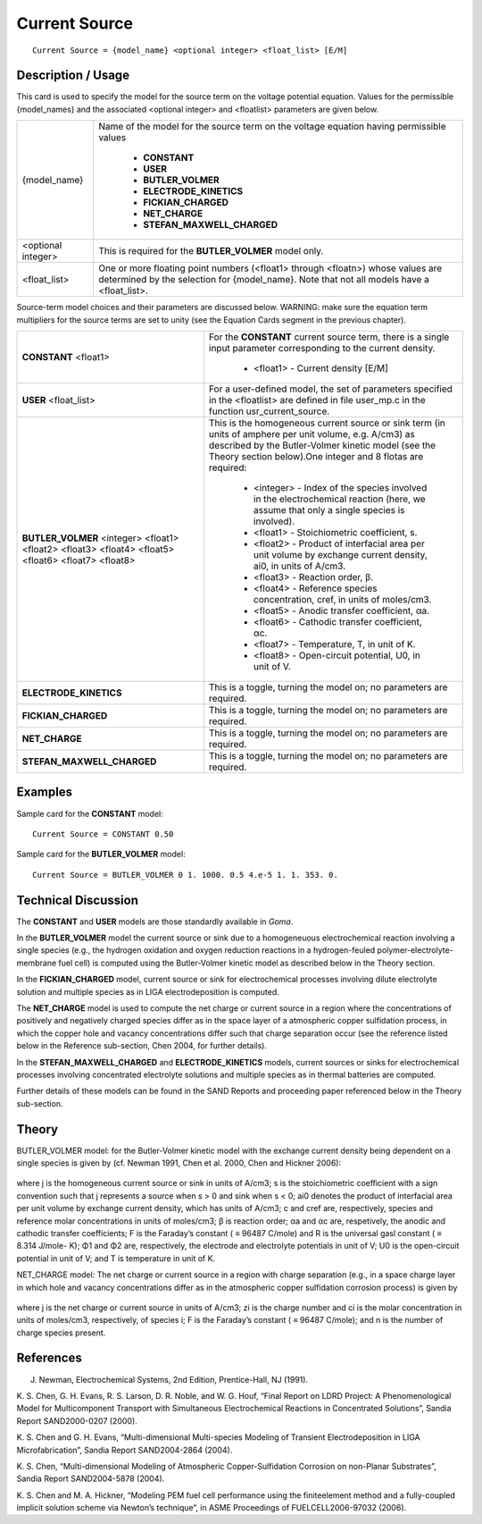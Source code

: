 ******************
**Current Source**
******************

::

   Current Source = {model_name} <optional integer> <float_list> [E/M]

-----------------------
**Description / Usage**
-----------------------

This card is used to specify the model for the source term on the voltage potential
equation. Values for the permissible {model_names} and the associated <optional
integer> and <floatlist> parameters are given below.

+--------------------------+-------------------------------------------------------------------------------------+
|{model_name}              |Name of the model for the source term on the voltage equation having permissible     |
|                          |values                                                                               |
|                          |                                                                                     |
|                          | * **CONSTANT**                                                                      |
|                          | * **USER**                                                                          |
|                          | * **BUTLER_VOLMER**                                                                 |
|                          | * **ELECTRODE_KINETICS**                                                            |
|                          | * **FICKIAN_CHARGED**                                                               |
|                          | * **NET_CHARGE**                                                                    |
|                          | * **STEFAN_MAXWELL_CHARGED**                                                        |
+--------------------------+-------------------------------------------------------------------------------------+
|<optional integer>        |This is required for the **BUTLER_VOLMER** model only.                               |
+--------------------------+-------------------------------------------------------------------------------------+
|<float_list>              |One or more floating point numbers (<float1> through <floatn>) whose values are      |
|                          |determined by the selection for {model_name}. Note that not all models have a        |
|                          |<float_list>.                                                                        |
+--------------------------+-------------------------------------------------------------------------------------+

Source-term model choices and their parameters are discussed below. WARNING:
make sure the equation term multipliers for the source terms are set to unity (see the
Equation Cards segment in the previous chapter).

+--------------------------+-------------------------------------------------------------------------------------+
|**CONSTANT** <float1>     |For the **CONSTANT** current source term, there is a single input parameter          |
|                          |corresponding to the current density.                                                |
|                          |                                                                                     |
|                          | * <float1> - Current density [E/M]                                                  |
+--------------------------+-------------------------------------------------------------------------------------+
|**USER** <float_list>     |For a user-defined model, the set of parameters specified in the <floatlist> are     |
|                          |defined in file user_mp.c in the function usr_current_source.                        |
+--------------------------+-------------------------------------------------------------------------------------+
|**BUTLER_VOLMER**         |This is the homogeneous current source or sink term (in units of amphere per unit    |
|<integer> <float1>        |volume, e.g. A/cm3) as described by the Butler-Volmer kinetic model (see the Theory  |
|<float2> <float3> <float4>|section below).One integer and 8 flotas are required:                                |
|<float5> <float6> <float7>|                                                                                     |
|<float8>                  | * <integer> - Index of the species involved in the electrochemical reaction (here,  |
|                          |   we assume that only a single species is involved).                                |
|                          | * <float1> - Stoichiometric coefficient, s.                                         |
|                          | * <float2> - Product of interfacial area per unit volume by exchange current        |
|                          |   density, ai0, in units of A/cm3.                                                  |
|                          | * <float3> - Reaction order, β.                                                     |
|                          | * <float4> - Reference species concentration, cref, in units of moles/cm3.          |
|                          | * <float5> - Anodic transfer coefficient, αa.                                       |
|                          | * <float6> - Cathodic transfer coefficient, αc.                                     |
|                          | * <float7> - Temperature, T, in unit of K.                                          |
|                          | * <float8> - Open-circuit potential, U0, in unit of V.                              |
+--------------------------+-------------------------------------------------------------------------------------+
|**ELECTRODE_KINETICS**    |This is a toggle, turning the model on; no parameters are required.                  |
+--------------------------+-------------------------------------------------------------------------------------+
|**FICKIAN_CHARGED**       |This is a toggle, turning the model on; no parameters are required.                  |
+--------------------------+-------------------------------------------------------------------------------------+
|**NET_CHARGE**            |This is a toggle, turning the model on; no parameters are required.                  |
+--------------------------+-------------------------------------------------------------------------------------+
|**STEFAN_MAXWELL_CHARGED**|This is a toggle, turning the model on; no parameters are required.                  |
+--------------------------+-------------------------------------------------------------------------------------+

------------
**Examples**
------------

Sample card for the **CONSTANT** model:

::

   Current Source = CONSTANT 0.50

Sample card for the **BUTLER_VOLMER** model:

::

   Current Source = BUTLER_VOLMER 0 1. 1000. 0.5 4.e-5 1. 1. 353. 0.

-------------------------
**Technical Discussion**
-------------------------

The **CONSTANT** and **USER** models are those standardly available in *Goma*.

In the **BUTLER_VOLMER** model the current source or sink due to a homogeneuous
electrochemical reaction involving a single species (e.g., the hydrogen oxidation and
oxygen reduction reactions in a hydrogen-feuled polymer-electrolyte-membrane fuel
cell) is computed using the Butler-Volmer kinetic model as described below in the
Theory section.

In the **FICKIAN_CHARGED** model, current source or sink for electrochemical
processes involving dilute electrolyte solution and multiple species as in LIGA
electrodeposition is computed.

The **NET_CHARGE** model is used to compute the net charge or current source in a
region where the concentrations of positively and negatively charged species differ as
in the space layer of a atmospheric copper sulfidation process, in which the copper hole
and vacancy concentrations differ such that charge separation occur (see the reference
listed below in the Reference sub-section, Chen 2004, for further details).

In the **STEFAN_MAXWELL_CHARGED** and **ELECTRODE_KINETICS**
models, current sources or sinks for electrochemical processes involving concentrated
electrolyte solutions and multiple species as in thermal batteries are computed.

Further details of these models can be found in the SAND Reports and proceeding
paper referenced below in the Theory sub-section.

----------
**Theory**
----------

BUTLER_VOLMER model: for the Butler-Volmer kinetic model with the exchange
current density being dependent on a single species is given by (cf. Newman 1991,
Chen et al. 2000, Chen and Hickner 2006):

.. figure:: /figures/484_goma_physics.png
	:align: center
	:width: 90%

where j is the homogeneous current source or sink in units of A/cm3; s is the
stoichiometric coefficient with a sign convention such that j represents a source when s
> 0 and sink when s < 0; ai0 denotes the product of interfacial area per unit volume by
exchange current density, which has units of A/cm3; c and cref are, respectively, species
and reference molar concentrations in units of moles/cm3; β is reaction order; αa and αc
are, respetively, the anodic and cathodic transfer coefficients; F is the Faraday’s
constant ( ≡ 96487 C/mole) and R is the universal gasl constant ( ≡ 8.314 J/mole-
K); Φ1 and Φ2 are, respectively, the electrode and electrolyte potentials in unit of V;
U0 is the open-circuit potential in unit of V; and T is temperature in unit of K.

NET_CHARGE model: The net charge or current source in a region with charge
separation (e.g., in a space charge layer in which hole and vacancy concentrations
differ as in the atmospheric copper sulfidation corrosion process) is given by

.. figure:: /figures/485_goma_physics.png
	:align: center
	:width: 90%

where j is the net charge or current source in units of A/cm3; zi is the charge number and
ci is the molar concentration in units of moles/cm3, respectively, of species i; F is the
Faraday’s constant ( ≡ 96487 C/mole); and n is the number of charge species present.


--------------
**References**
--------------

J. Newman, Electrochemical Systems, 2nd Edition, Prentice-Hall, NJ (1991).

K. S. Chen, G. H. Evans, R. S. Larson, D. R. Noble, and W. G. Houf, “Final Report on
LDRD Project: A Phenomenological Model for Multicomponent Transport with
Simultaneous Electrochemical Reactions in Concentrated Solutions”, Sandia Report
SAND2000-0207 (2000).

K. S. Chen and G. H. Evans, “Multi-dimensional Multi-species Modeling of Transient
Electrodeposition in LIGA Microfabrication”, Sandia Report SAND2004-2864 (2004).

K. S. Chen, “Multi-dimensional Modeling of Atmospheric Copper-Sulfidation
Corrosion on non-Planar Substrates”, Sandia Report SAND2004-5878 (2004).

K. S. Chen and M. A. Hickner, “Modeling PEM fuel cell performance using the finiteelement
method and a fully-coupled implicit solution scheme via Newton’s technique”,
in ASME Proceedings of FUELCELL2006-97032 (2006).
